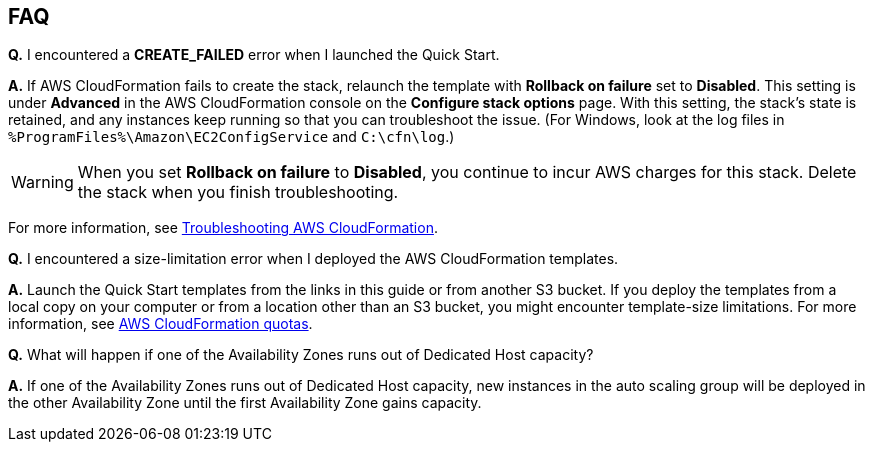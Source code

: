 // Add any tips or answers to anticipated questions.

== FAQ

*Q.* I encountered a *CREATE_FAILED* error when I launched the Quick Start.

*A.* If AWS CloudFormation fails to create the stack, relaunch the template with *Rollback on failure* set to *Disabled*. This setting is under *Advanced* in the AWS CloudFormation console on the *Configure stack options* page. With this setting, the stack’s state is retained, and any instances keep running so that you can troubleshoot the issue. (For Windows, look at the log files in `%ProgramFiles%\Amazon\EC2ConfigService` and `C:\cfn\log`.)
// Customize this answer if needed. For example, if you’re deploying on Linux instances, either provide the location for log files on Linux or omit the final sentence. If the Quick Start has no EC2 instances, revise accordingly (something like "and the assets keep running").

WARNING: When you set *Rollback on failure* to *Disabled*, you continue to incur AWS charges for this stack. Delete the stack when you finish troubleshooting.

For more information, see https://docs.aws.amazon.com/AWSCloudFormation/latest/UserGuide/troubleshooting.html[Troubleshooting AWS CloudFormation^].

*Q.* I encountered a size-limitation error when I deployed the AWS CloudFormation templates.

*A.* Launch the Quick Start templates from the links in this guide or from another S3 bucket. If you deploy the templates from a local copy on your computer or from a location other than an S3 bucket, you might encounter template-size limitations. For more information, see http://docs.aws.amazon.com/AWSCloudFormation/latest/UserGuide/cloudformation-limits.html[AWS CloudFormation quotas^].

*Q.* What will happen if one of the Availability Zones runs out of Dedicated Host capacity?

*A.* If one of the Availability Zones runs out of Dedicated Host capacity, new instances in the auto scaling group will be deployed in the other Availability Zone until the first Availability Zone gains capacity.
